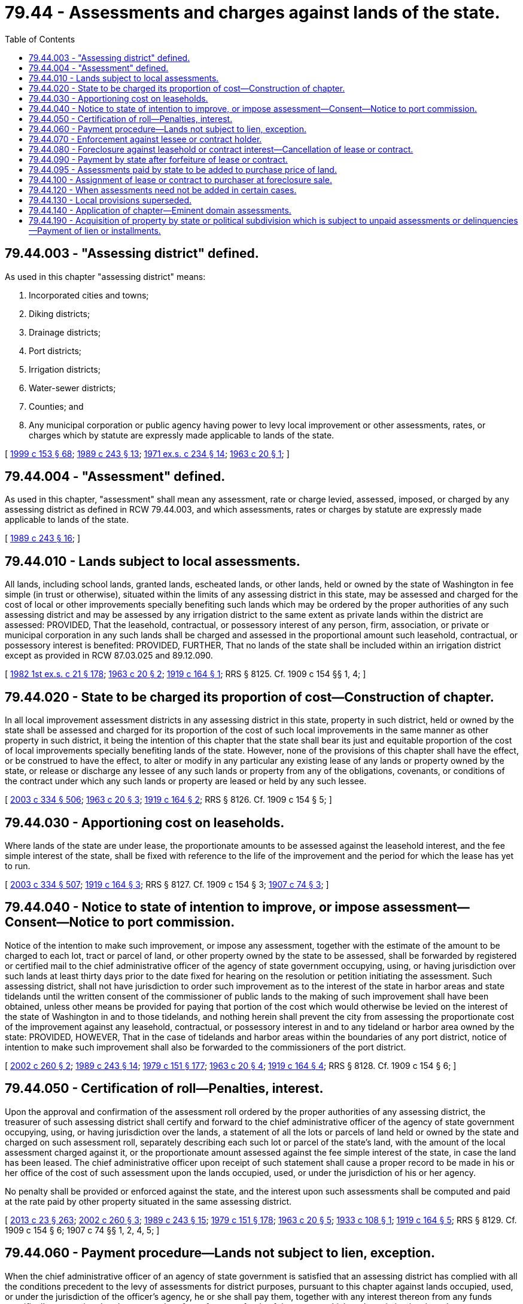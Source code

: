 = 79.44 - Assessments and charges against lands of the state.
:toc:

== 79.44.003 - "Assessing district" defined.
As used in this chapter "assessing district" means:

. Incorporated cities and towns;

. Diking districts;

. Drainage districts;

. Port districts;

. Irrigation districts;

. Water-sewer districts;

. Counties; and

. Any municipal corporation or public agency having power to levy local improvement or other assessments, rates, or charges which by statute are expressly made applicable to lands of the state.

[ http://lawfilesext.leg.wa.gov/biennium/1999-00/Pdf/Bills/Session%20Laws/House/1264.SL.pdf?cite=1999%20c%20153%20§%2068[1999 c 153 § 68]; http://leg.wa.gov/CodeReviser/documents/sessionlaw/1989c243.pdf?cite=1989%20c%20243%20§%2013[1989 c 243 § 13]; http://leg.wa.gov/CodeReviser/documents/sessionlaw/1971ex1c234.pdf?cite=1971%20ex.s.%20c%20234%20§%2014[1971 ex.s. c 234 § 14]; http://leg.wa.gov/CodeReviser/documents/sessionlaw/1963c20.pdf?cite=1963%20c%2020%20§%201[1963 c 20 § 1]; ]

== 79.44.004 - "Assessment" defined.
As used in this chapter, "assessment" shall mean any assessment, rate or charge levied, assessed, imposed, or charged by any assessing district as defined in RCW 79.44.003, and which assessments, rates or charges by statute are expressly made applicable to lands of the state.

[ http://leg.wa.gov/CodeReviser/documents/sessionlaw/1989c243.pdf?cite=1989%20c%20243%20§%2016[1989 c 243 § 16]; ]

== 79.44.010 - Lands subject to local assessments.
All lands, including school lands, granted lands, escheated lands, or other lands, held or owned by the state of Washington in fee simple (in trust or otherwise), situated within the limits of any assessing district in this state, may be assessed and charged for the cost of local or other improvements specially benefiting such lands which may be ordered by the proper authorities of any such assessing district and may be assessed by any irrigation district to the same extent as private lands within the district are assessed: PROVIDED, That the leasehold, contractual, or possessory interest of any person, firm, association, or private or municipal corporation in any such lands shall be charged and assessed in the proportional amount such leasehold, contractual, or possessory interest is benefited: PROVIDED, FURTHER, That no lands of the state shall be included within an irrigation district except as provided in RCW 87.03.025 and 89.12.090.

[ http://leg.wa.gov/CodeReviser/documents/sessionlaw/1982ex1c21.pdf?cite=1982%201st%20ex.s.%20c%2021%20§%20178[1982 1st ex.s. c 21 § 178]; http://leg.wa.gov/CodeReviser/documents/sessionlaw/1963c20.pdf?cite=1963%20c%2020%20§%202[1963 c 20 § 2]; http://leg.wa.gov/CodeReviser/documents/sessionlaw/1919c164.pdf?cite=1919%20c%20164%20§%201[1919 c 164 § 1]; RRS § 8125. Cf. 1909 c 154 §§ 1, 4; ]

== 79.44.020 - State to be charged its proportion of cost—Construction of chapter.
In all local improvement assessment districts in any assessing district in this state, property in such district, held or owned by the state shall be assessed and charged for its proportion of the cost of such local improvements in the same manner as other property in such district, it being the intention of this chapter that the state shall bear its just and equitable proportion of the cost of local improvements specially benefiting lands of the state. However, none of the provisions of this chapter shall have the effect, or be construed to have the effect, to alter or modify in any particular any existing lease of any lands or property owned by the state, or release or discharge any lessee of any such lands or property from any of the obligations, covenants, or conditions of the contract under which any such lands or property are leased or held by any such lessee.

[ http://lawfilesext.leg.wa.gov/biennium/2003-04/Pdf/Bills/Session%20Laws/House/1252.SL.pdf?cite=2003%20c%20334%20§%20506[2003 c 334 § 506]; http://leg.wa.gov/CodeReviser/documents/sessionlaw/1963c20.pdf?cite=1963%20c%2020%20§%203[1963 c 20 § 3]; http://leg.wa.gov/CodeReviser/documents/sessionlaw/1919c164.pdf?cite=1919%20c%20164%20§%202[1919 c 164 § 2]; RRS § 8126. Cf.  1909 c 154 § 5; ]

== 79.44.030 - Apportioning cost on leaseholds.
Where lands of the state are under lease, the proportionate amounts to be assessed against the leasehold interest, and the fee simple interest of the state, shall be fixed with reference to the life of the improvement and the period for which the lease has yet to run.

[ http://lawfilesext.leg.wa.gov/biennium/2003-04/Pdf/Bills/Session%20Laws/House/1252.SL.pdf?cite=2003%20c%20334%20§%20507[2003 c 334 § 507]; http://leg.wa.gov/CodeReviser/documents/sessionlaw/1919c164.pdf?cite=1919%20c%20164%20§%203[1919 c 164 § 3]; RRS § 8127. Cf.  1909 c 154 § 3; http://leg.wa.gov/CodeReviser/documents/sessionlaw/1907c74.pdf?cite=1907%20c%2074%20§%203[1907 c 74 § 3]; ]

== 79.44.040 - Notice to state of intention to improve, or impose assessment—Consent—Notice to port commission.
Notice of the intention to make such improvement, or impose any assessment, together with the estimate of the amount to be charged to each lot, tract or parcel of land, or other property owned by the state to be assessed, shall be forwarded by registered or certified mail to the chief administrative officer of the agency of state government occupying, using, or having jurisdiction over such lands at least thirty days prior to the date fixed for hearing on the resolution or petition initiating the assessment. Such assessing district, shall not have jurisdiction to order such improvement as to the interest of the state in harbor areas and state tidelands until the written consent of the commissioner of public lands to the making of such improvement shall have been obtained, unless other means be provided for paying that portion of the cost which would otherwise be levied on the interest of the state of Washington in and to those tidelands, and nothing herein shall prevent the city from assessing the proportionate cost of the improvement against any leasehold, contractual, or possessory interest in and to any tideland or harbor area owned by the state: PROVIDED, HOWEVER, That in the case of tidelands and harbor areas within the boundaries of any port district, notice of intention to make such improvement shall also be forwarded to the commissioners of the port district.

[ http://lawfilesext.leg.wa.gov/biennium/2001-02/Pdf/Bills/Session%20Laws/Senate/5629.SL.pdf?cite=2002%20c%20260%20§%202[2002 c 260 § 2]; http://leg.wa.gov/CodeReviser/documents/sessionlaw/1989c243.pdf?cite=1989%20c%20243%20§%2014[1989 c 243 § 14]; http://leg.wa.gov/CodeReviser/documents/sessionlaw/1979c151.pdf?cite=1979%20c%20151%20§%20177[1979 c 151 § 177]; http://leg.wa.gov/CodeReviser/documents/sessionlaw/1963c20.pdf?cite=1963%20c%2020%20§%204[1963 c 20 § 4]; http://leg.wa.gov/CodeReviser/documents/sessionlaw/1919c164.pdf?cite=1919%20c%20164%20§%204[1919 c 164 § 4]; RRS § 8128. Cf.  1909 c 154 § 6; ]

== 79.44.050 - Certification of roll—Penalties, interest.
Upon the approval and confirmation of the assessment roll ordered by the proper authorities of any assessing district, the treasurer of such assessing district shall certify and forward to the chief administrative officer of the agency of state government occupying, using, or having jurisdiction over the lands, a statement of all the lots or parcels of land held or owned by the state and charged on such assessment roll, separately describing each such lot or parcel of the state's land, with the amount of the local assessment charged against it, or the proportionate amount assessed against the fee simple interest of the state, in case the land has been leased. The chief administrative officer upon receipt of such statement shall cause a proper record to be made in his or her office of the cost of such assessment upon the lands occupied, used, or under the jurisdiction of his or her agency.

No penalty shall be provided or enforced against the state, and the interest upon such assessments shall be computed and paid at the rate paid by other property situated in the same assessing district.

[ http://lawfilesext.leg.wa.gov/biennium/2013-14/Pdf/Bills/Session%20Laws/Senate/5077-S.SL.pdf?cite=2013%20c%2023%20§%20263[2013 c 23 § 263]; http://lawfilesext.leg.wa.gov/biennium/2001-02/Pdf/Bills/Session%20Laws/Senate/5629.SL.pdf?cite=2002%20c%20260%20§%203[2002 c 260 § 3]; http://leg.wa.gov/CodeReviser/documents/sessionlaw/1989c243.pdf?cite=1989%20c%20243%20§%2015[1989 c 243 § 15]; http://leg.wa.gov/CodeReviser/documents/sessionlaw/1979c151.pdf?cite=1979%20c%20151%20§%20178[1979 c 151 § 178]; http://leg.wa.gov/CodeReviser/documents/sessionlaw/1963c20.pdf?cite=1963%20c%2020%20§%205[1963 c 20 § 5]; http://leg.wa.gov/CodeReviser/documents/sessionlaw/1933c108.pdf?cite=1933%20c%20108%20§%201[1933 c 108 § 1]; http://leg.wa.gov/CodeReviser/documents/sessionlaw/1919c164.pdf?cite=1919%20c%20164%20§%205[1919 c 164 § 5]; RRS § 8129. Cf.  1909 c 154 § 6; 1907 c 74 §§ 1, 2, 4, 5; ]

== 79.44.060 - Payment procedure—Lands not subject to lien, exception.
When the chief administrative officer of an agency of state government is satisfied that an assessing district has complied with all the conditions precedent to the levy of assessments for district purposes, pursuant to this chapter against lands occupied, used, or under the jurisdiction of the officer's agency, he or she shall pay them, together with any interest thereon from any funds specifically appropriated to the agency therefor or from any funds of the agency which under existing law have been or are required to be expended to pay assessments on a current basis.

Except as provided in RCW 79.44.190 no lands of the state shall be subject to a lien for unpaid assessments, nor shall the interest of the state in any land be sold for unpaid assessments where assessment liens attached to the lands prior to state ownership.

[ http://lawfilesext.leg.wa.gov/biennium/2015-16/Pdf/Bills/Session%20Laws/Senate/5315-S2.SL.pdf?cite=2015%203rd%20sp.s.%20c%201%20§%20307[2015 3rd sp.s. c 1 § 307]; http://lawfilesext.leg.wa.gov/biennium/2003-04/Pdf/Bills/Session%20Laws/House/1252.SL.pdf?cite=2003%20c%20334%20§%20508[2003 c 334 § 508]; http://leg.wa.gov/CodeReviser/documents/sessionlaw/1979c151.pdf?cite=1979%20c%20151%20§%20179[1979 c 151 § 179]; http://leg.wa.gov/CodeReviser/documents/sessionlaw/1971ex1c116.pdf?cite=1971%20ex.s.%20c%20116%20§%202[1971 ex.s. c 116 § 2]; http://leg.wa.gov/CodeReviser/documents/sessionlaw/1963c20.pdf?cite=1963%20c%2020%20§%206[1963 c 20 § 6]; http://leg.wa.gov/CodeReviser/documents/sessionlaw/1947c205.pdf?cite=1947%20c%20205%20§%201[1947 c 205 § 1]; Rem. Supp. 1947 § 8136a; ]

== 79.44.070 - Enforcement against lessee or contract holder.
When any assessing district has made or caused to be made an assessment against such leasehold, contractual, or possessory interest for any such local improvement, the treasurer of that assessing district shall immediately give notice to the chief administrative officer of the agency having jurisdiction over the lands. The assessment shall become a lien against the leasehold, contractual, or possessory interest in the same manner as the assessments on other property, and its collection may be enforced against such interests as provided by law for the enforcement of other local improvement assessments: PROVIDED, That the assessment shall not be made payable in installments unless the owner of such leasehold, contractual, or possessory interest shall first file with such treasurer a satisfactory bond guaranteeing the payment of such installments as they become due.

[ http://lawfilesext.leg.wa.gov/biennium/2001-02/Pdf/Bills/Session%20Laws/Senate/5629.SL.pdf?cite=2002%20c%20260%20§%204[2002 c 260 § 4]; http://leg.wa.gov/CodeReviser/documents/sessionlaw/1979c151.pdf?cite=1979%20c%20151%20§%20180[1979 c 151 § 180]; http://leg.wa.gov/CodeReviser/documents/sessionlaw/1963c20.pdf?cite=1963%20c%2020%20§%207[1963 c 20 § 7]; http://leg.wa.gov/CodeReviser/documents/sessionlaw/1919c164.pdf?cite=1919%20c%20164%20§%206[1919 c 164 § 6]; RRS § 8130. Cf.  1909 c 154 § 2; ]

== 79.44.080 - Foreclosure against leasehold or contract interest—Cancellation of lease or contract.
Whenever any assessing district shall have foreclosed the lien of any such delinquent assessments, as provided by law, and shall have obtained title to such leasehold, contractual, or possessory interest, the chief administrative officer of the agency having jurisdiction over the lands shall be notified by registered or certified mail of such action and furnished a statement of all assessments against such leasehold, contractual, or possessory interest, and the chief administrative officer shall cause the amount of such assessments to be paid as provided in RCW 79.44.060, and upon the receipt of an assignment from such assessing district, the chief administrative officer shall cancel such lease or contract: PROVIDED, HOWEVER, That unless the assessing district making the local improvement and levying the special assessment shall have used due diligence in the foreclosure thereof, the chief administrative officer shall not be required to pay any sum in excess of what they deem to be the special benefits accruing to the state's reversionary interest in the property: AND PROVIDED FURTHER, That if such delinquent assessment or installment shall be against a leasehold interest in freshwater harbor areas within a port district, the chief administrative officer shall notify the commissioners of that port district of the receipt of such assignment, and the commissioners shall forthwith cancel such lease.

[ http://lawfilesext.leg.wa.gov/biennium/2001-02/Pdf/Bills/Session%20Laws/Senate/5629.SL.pdf?cite=2002%20c%20260%20§%205[2002 c 260 § 5]; http://leg.wa.gov/CodeReviser/documents/sessionlaw/1979c151.pdf?cite=1979%20c%20151%20§%20181[1979 c 151 § 181]; http://leg.wa.gov/CodeReviser/documents/sessionlaw/1963c20.pdf?cite=1963%20c%2020%20§%208[1963 c 20 § 8]; http://leg.wa.gov/CodeReviser/documents/sessionlaw/1919c164.pdf?cite=1919%20c%20164%20§%207[1919 c 164 § 7]; RRS § 8131; ]

== 79.44.090 - Payment by state after forfeiture of lease or contract.
If by reason of default in the payment of rentals or installments, or other causes, the state shall cancel any lease or contract against which assessments have been levied as herein provided, the chief administrative officer of the agency having jurisdiction over the lands shall cause such assessments or installments as shall fall due subsequent to the cancellation of said contract or leasehold interest to be paid as provided in RCW 79.44.060, the same as if the assessments or installments thereof had been levied on the state's interest in said lands.

[ http://leg.wa.gov/CodeReviser/documents/sessionlaw/1963c20.pdf?cite=1963%20c%2020%20§%209[1963 c 20 § 9]; http://leg.wa.gov/CodeReviser/documents/sessionlaw/1919c164.pdf?cite=1919%20c%20164%20§%208[1919 c 164 § 8]; RRS § 8132; ]

== 79.44.095 - Assessments paid by state to be added to purchase price of land.
When any land, other than lands occupied and used in connection with state institutions, owned or held by the state within incorporated cities, towns, diking, drainage or port districts in this state, against which local improvement assessments have been paid, as herein provided for, is offered for sale, there shall be added to the appraised value of such land, as provided by law, such portion of the local improvement assessment paid by the state as shall be deemed to represent the value added to such lands by such improvement for the purpose of sale, which amount so added shall be paid by the purchaser in cash at the time of the sale of said land, in addition to the amounts otherwise due to the state for said land, and no deed shall ever be executed until such local improvement assessments have been paid, and nothing herein shall be construed as canceling any unpaid assessments on the land so sold by the state, but such land shall be sold subject to all assessments unpaid at the time of sale.

[ http://leg.wa.gov/CodeReviser/documents/sessionlaw/1919c164.pdf?cite=1919%20c%20164%20§%209[1919 c 164 § 9]; RRS § 8133. Cf.  1909 c 154 § 7; ]

== 79.44.100 - Assignment of lease or contract to purchaser at foreclosure sale.
Whenever any such tide, state, school, granted, or other lands situated within the limits of any assessing district, has been included within any local improvement district by such assessing district, and the contract, leasehold, or other interest of any individual has been sold to satisfy the lien of such assessment for local improvement, the purchaser of such interest at such sale shall be entitled to receive from the state of Washington, on demand, an assignment of the contract, leasehold, or other interest purchased by him or her, and shall assume, subject to the terms and conditions of the contract or lease, the payment to the state of the amount of the balance which his or her predecessor in interest was obligated to pay.

[ http://lawfilesext.leg.wa.gov/biennium/2013-14/Pdf/Bills/Session%20Laws/Senate/5077-S.SL.pdf?cite=2013%20c%2023%20§%20264[2013 c 23 § 264]; http://leg.wa.gov/CodeReviser/documents/sessionlaw/1963c20.pdf?cite=1963%20c%2020%20§%2010[1963 c 20 § 10]; http://leg.wa.gov/CodeReviser/documents/sessionlaw/1919c164.pdf?cite=1919%20c%20164%20§%2010[1919 c 164 § 10]; RRS § 8134. Cf.  1909 c 154 § 10; ]

== 79.44.120 - When assessments need not be added in certain cases.
Whenever any state school, granted, tide, or other public lands of the state shall have been charged with local improvement assessments under any local improvement assessment district in any incorporated city, town, irrigation, diking, drainage, port, weed, or pest district, or any other district now authorized by law to levy assessments against lands of the state, where such assessments are required under existing statutes to be returned to the fund of the state treasury from which the assessments were originally paid, the department may, and is hereby authorized, to sell such lands for their appraised valuation without regard to such assessments, anything to the contrary in the existing statutes notwithstanding. However, nothing in this section shall be construed to alter in any way any existing statute providing for the method of procedure in levying assessments against lands of the state in any of such local improvement assessment districts.

[ http://lawfilesext.leg.wa.gov/biennium/2003-04/Pdf/Bills/Session%20Laws/House/1252.SL.pdf?cite=2003%20c%20334%20§%20509[2003 c 334 § 509]; http://leg.wa.gov/CodeReviser/documents/sessionlaw/1937c80.pdf?cite=1937%20c%2080%20§%201[1937 c 80 § 1]; RRS § 7797-192a; ]

== 79.44.130 - Local provisions superseded.
The provisions of this chapter shall apply to all assessing districts as herein defined, any charter or ordinance provisions to the contrary notwithstanding.

[ http://leg.wa.gov/CodeReviser/documents/sessionlaw/1963c20.pdf?cite=1963%20c%2020%20§%2011[1963 c 20 § 11]; http://leg.wa.gov/CodeReviser/documents/sessionlaw/1919c164.pdf?cite=1919%20c%20164%20§%2011[1919 c 164 § 11]; RRS § 8135. Cf.  1909 c 154 § 8; ]

== 79.44.140 - Application of chapter—Eminent domain assessments.
The provisions of this chapter shall apply to all local improvements initiated after June 11, 1919, including assessments to pay the cost and expense of taking and damaging property by the power of eminent domain, as provided by law: PROVIDED, That in case of eminent domain assessments, it shall not be necessary to forward notice of the intention to make such improvement, but the eminent domain commissioners, authorized to make such assessment, shall, at the time of filing the assessment roll with the court in the manner provided by law, forward by registered or certified mail to the chief administrative officer of the agency using, occupying or having jurisdiction over the lands a notice of such assessment, and of the day fixed by the court for the hearing thereof: PROVIDED, That no assessment against the state's interest in tidelands or harbor areas shall be binding against the state if the commissioner of public lands shall file a disapproval of the same in court before judgment confirming the roll.

[ http://lawfilesext.leg.wa.gov/biennium/2001-02/Pdf/Bills/Session%20Laws/Senate/5629.SL.pdf?cite=2002%20c%20260%20§%206[2002 c 260 § 6]; http://leg.wa.gov/CodeReviser/documents/sessionlaw/1979c151.pdf?cite=1979%20c%20151%20§%20182[1979 c 151 § 182]; http://leg.wa.gov/CodeReviser/documents/sessionlaw/1963c20.pdf?cite=1963%20c%2020%20§%2012[1963 c 20 § 12]; http://leg.wa.gov/CodeReviser/documents/sessionlaw/1919c164.pdf?cite=1919%20c%20164%20§%2012[1919 c 164 § 12]; RRS § 8136; ]

== 79.44.190 - Acquisition of property by state or political subdivision which is subject to unpaid assessments or delinquencies—Payment of lien or installments.
When real property subject to an unpaid special assessment for a local improvement levied by any political subdivision of the state authorized to form local improvement or utility local improvement districts is acquired by purchase or condemnation by the state or any political subdivision thereof, including but not limited to any special purpose district, the property so acquired shall continue to be subject to the assessment lien.

An assessment lien or installment thereof, delinquent at the time of such acquisition shall be paid at the time of acquisition, and the amount thereof, including any accrued interest and delinquent penalties, shall be withheld from the purchase price or condemnation award by the public body acquiring the property and shall be paid immediately to the county, city, or town treasurer, whichever is applicable, in payment of and discharge of such delinquent installment lien.

Any installment or installments not delinquent at the time of acquisition shall become due and payable in such year and at such date as said installment would have become due if such property had not been so acquired: PROVIDED, That where such property is acquired by the state of Washington, the balance of the assessment shall be paid in full at the time of acquisition.

For the purpose of this section, the "time of acquisition" shall mean the date of completion of the sale, date of condemnation verdict, date of the order of immediate possession and use pursuant to RCW 8.04.090, or the date of judgment, if not tried to a jury.

[ http://leg.wa.gov/CodeReviser/documents/sessionlaw/1971ex1c116.pdf?cite=1971%20ex.s.%20c%20116%20§%201[1971 ex.s. c 116 § 1]; ]

